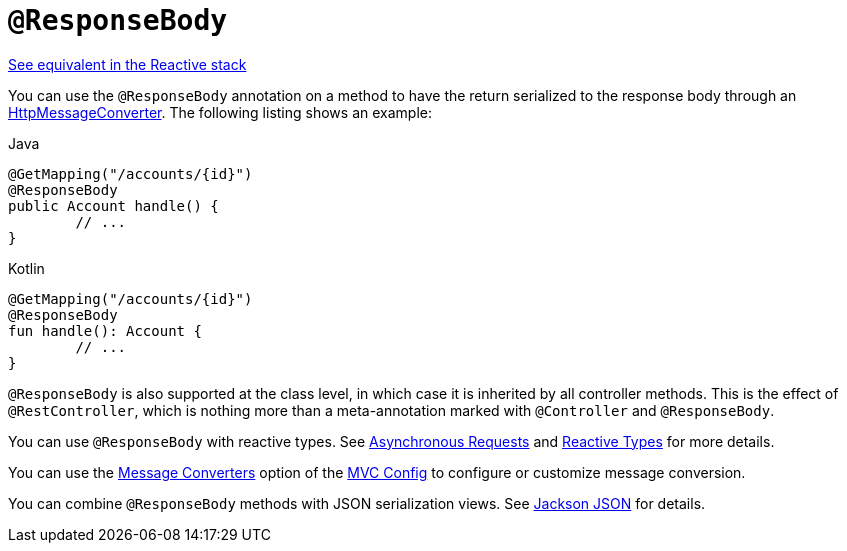 [[mvc-ann-responsebody]]
= `@ResponseBody`

[.small]#xref:web/webflux/controller/ann-methods/responsebody.adoc[See equivalent in the Reactive stack]#

You can use the `@ResponseBody` annotation on a method to have the return serialized
to the response body through an
xref:integration/rest-clients.adoc#rest-message-conversion[HttpMessageConverter].
The following listing shows an example:

[source,java,indent=0,subs="verbatim,quotes",role="primary"]
.Java
----
	@GetMapping("/accounts/{id}")
	@ResponseBody
	public Account handle() {
		// ...
	}
----
[source,kotlin,indent=0,subs="verbatim,quotes",role="secondary"]
.Kotlin
----
	@GetMapping("/accounts/{id}")
	@ResponseBody
	fun handle(): Account {
		// ...
	}
----

`@ResponseBody` is also supported at the class level, in which case it is inherited by
all controller methods. This is the effect of `@RestController`, which is nothing more
than a meta-annotation marked with `@Controller` and `@ResponseBody`.

You can use `@ResponseBody` with reactive types.
See xref:web/webmvc/mvc-ann-async.adoc[Asynchronous Requests] and xref:web/webmvc/mvc-ann-async.adoc#mvc-ann-async-reactive-types[Reactive Types] for more details.

You can use the xref:web/webmvc/mvc-config/message-converters.adoc[Message Converters] option of the xref:web/webmvc/mvc-config.adoc[MVC Config] to
configure or customize message conversion.

You can combine `@ResponseBody` methods with JSON serialization views.
See xref:web/webmvc/mvc-controller/ann-methods/jackson.adoc[Jackson JSON] for details.



